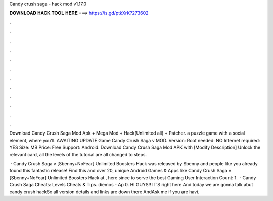 Candy crush saga - hack mod v1.17.0



𝐃𝐎𝐖𝐍𝐋𝐎𝐀𝐃 𝐇𝐀𝐂𝐊 𝐓𝐎𝐎𝐋 𝐇𝐄𝐑𝐄 ===> https://is.gd/ptkXrK?273602



.



.



.



.



.



.



.



.



.



.



.



.

Download Candy Crush Saga Mod Apk + Mega Mod + Hack(Unlimited all) + Patcher. a puzzle game with a social element, where you'll. AWAITING UPDATE Game Candy Crush Saga v MOD. Version: Root needed: NO Internet required: YES Size: MB Price: Free Support: Android. Download Candy Crush Saga Mod APK with [Modify Description] Unlock the relevant card, all the levels of the tutorial are all changed to steps.

 · Candy Crush Saga v [Sbenny+NoFear] Unlimited Boosters Hack was released by Sbenny and people like you already found this fantastic release! Find this and over 20, unique Android Games & Apps like Candy Crush Saga v [Sbenny+NoFear] Unlimited Boosters Hack at , here since to serve the best Gaming User Interaction Count: 1.  · Candy Crush Saga Cheats: Levels Cheats & Tips. diemos - Ap 0. HI GUYS!! IT’S  right here And today we are gonna talk abut candy crush hackSo all version details and links are down there AndAsk me if you are havi.

